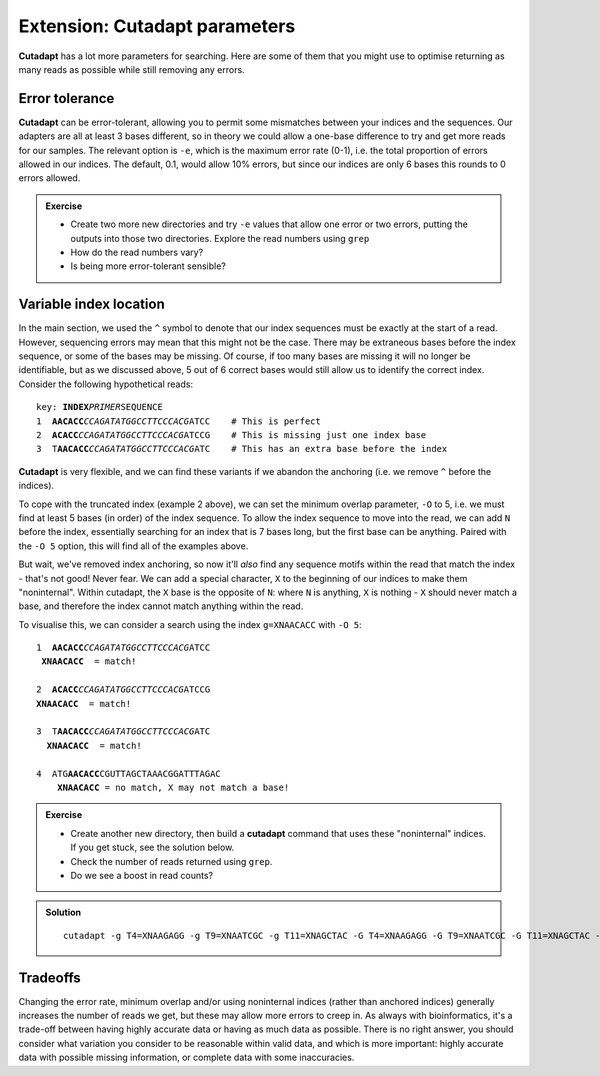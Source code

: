 .. _cutadapt_extension:

==============================
Extension: Cutadapt parameters
==============================

**Cutadapt** has a lot more parameters for searching. Here are some of them that you might use to optimise returning as many reads as possible while still removing any errors.

Error tolerance
===============

**Cutadapt** can be error-tolerant, allowing you to permit some mismatches between your indices and the sequences. Our adapters are all at least 3 bases different, so in theory we could allow a one-base difference to try and get more reads for our samples. The relevant option is ``-e​``, which is the maximum error rate (0-1), i.e. the total proportion of errors allowed in our indices. The default, 0.1, would allow 10% errors, but since our indices are only 6 bases this rounds to 0 errors allowed.

.. admonition:: Exercise

	* Create two more new directories and try ``-e`` values that allow one error or two errors, putting the outputs into those two directories. Explore the read numbers using ``grep``
	
	* How do the read numbers vary?
	* Is being more error-tolerant sensible?

Variable index location
=======================

In the main section, we used the ``^`` symbol to denote that our index sequences must be exactly at the start of a read. However, sequencing errors may mean that this might not be the case. There may be extraneous bases before the index sequence, or some of the bases may be missing. Of course, if too many bases are missing it will no longer be identifiable, but as we discussed above, 5 out of 6 correct bases would still allow us to identify the correct index. Consider the following hypothetical reads:

.. parsed-literal::
	
	key: **INDEX**\ *PRIMER*\ SEQUENCE
	1  **AACACC**\ *CCAGATATGGCCTTCCCACG*\ ATCC    # This is perfect
	2  **ACACC**\ *CCAGATATGGCCTTCCCACG*\ ATCCG    # This is missing just one index base
	3  T\ **AACACC**\ *CCAGATATGGCCTTCCCACG*\ ATC    # This has an extra base before the index

**Cutadapt** is very flexible, and we can find these variants if we abandon the anchoring (i.e. we remove ``^`` before the indices). 

To cope with the truncated index (example 2 above), we can set the minimum overlap parameter, ``-O`` to 5, i.e. we must find at least 5 bases (in order) of the index sequence. To allow the index sequence to move into the read, we can add ``N`` before the index, essentially searching for an index that is 7 bases long, but the first base can be anything. Paired with the ``-O 5`` option, this will find all of the examples above. 

But wait, we've removed index anchoring, so now it'll *also* find any sequence motifs within the read that match the index - that's not good! Never fear. We can add a special character, ``X`` to the beginning of our indices to make them "noninternal". Within cutadapt, the ``X`` base is the opposite of ``N``: where ``N`` is anything, ``X`` is nothing - ``X`` should never match a base, and therefore the index cannot match anything within the read. 

To visualise this, we can consider a search using the index ``g=XNAACACC`` with ``-O 5``:

.. parsed-literal::
	
	1  **AACACC**\ *CCAGATATGGCCTTCCCACG*\ ATCC
	 **XNAACACC**  = match!
	
	2  **ACACC**\ *CCAGATATGGCCTTCCCACG*\ ATCCG
	**XNAACACC**  = match!
	
	3  T\ **AACACC**\ *CCAGATATGGCCTTCCCACG*\ ATC
	  **XNAACACC**  = match!
	
	4  ATG\ **AACACC**\ CGUTTAGCTAAACGGATTTAGAC
	    **XNAACACC** = no match, X may not match a base!

.. admonition:: Exercise
	
	* Create another new directory, then build a **cutadapt** command that uses these "noninternal" indices. If you get stuck, see the solution below.
	* Check the number of reads returned using ``grep``. 
	* Do we see a boost in read counts?
	

.. admonition:: Solution
	:class: toggle
	
	.. parsed-literal::
		
		cutadapt -g T4=XNAAGAGG -g T9=XNAATCGC -g T11=XNAGCTAC \
		-G T4=XNAAGAGG -G T9=XNAATCGC -G T11=XNAGCTAC \
		-O 5 \
		-o 1_demux/{name1}-{name2}_R1.fastq -p 1_demux/{name1}-{name2}_R2.fastq \
		0_rawsequences/Lib1_R1.fastq 0_rawsequences/Lib1_R2.fastq

Tradeoffs
=========

Changing the error rate, minimum overlap and/or using noninternal indices (rather than anchored indices) generally increases the number of reads we get, but these may allow more errors to creep in. As always with bioinformatics, it's a trade-off between having highly accurate data or having as much data as possible. There is no right answer, you should consider what variation you consider to be reasonable within valid data, and which is more important: highly accurate data with possible missing information, or complete data with some inaccuracies.
